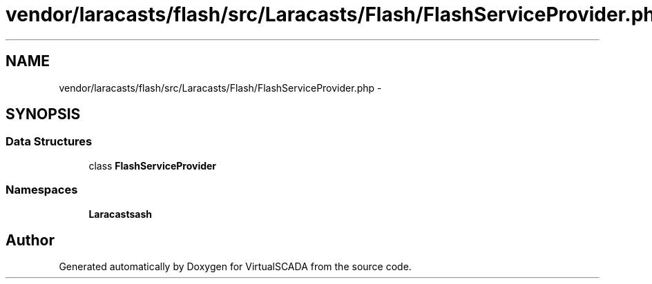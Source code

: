 .TH "vendor/laracasts/flash/src/Laracasts/Flash/FlashServiceProvider.php" 3 "Tue Apr 14 2015" "Version 1.0" "VirtualSCADA" \" -*- nroff -*-
.ad l
.nh
.SH NAME
vendor/laracasts/flash/src/Laracasts/Flash/FlashServiceProvider.php \- 
.SH SYNOPSIS
.br
.PP
.SS "Data Structures"

.in +1c
.ti -1c
.RI "class \fBFlashServiceProvider\fP"
.br
.in -1c
.SS "Namespaces"

.in +1c
.ti -1c
.RI " \fBLaracasts\\Flash\fP"
.br
.in -1c
.SH "Author"
.PP 
Generated automatically by Doxygen for VirtualSCADA from the source code\&.
